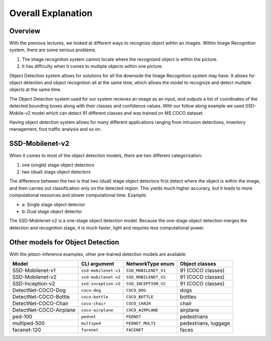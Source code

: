 Overall Explanation
=======================


Overview
---------

With the previous lectures, we looked at different ways to recognize object wihtin 
an images. Within Image Recognition system, there are some serious problems.

1. The image recognition system cannot locate where the recognized object is within the picture. 
2. It has difficulty when it comes to multiple objects within one picture. 

Object Detection system allows for solutions for all the downside the Image Recognition system may have.
It allows for object detection and object recognition all at the same time, which allows the model
to recognize and detect multiple objects at the same time. 

The Object Detection system used for our system recieves an image as an input, and outputs a list of coordinates
of the detected bounding boxes along with their classes and confidence values. With our follow along 
example we used SSD-Mobile-v2 model which can detect 91 different classes and was trained on 
MS COCO dataset. 

Having object detection system allows for many different applications ranging from intrusion detections, inventory management,
foot traffic analysis and so on. 


SSD-Mobilenet-v2
-----------------

When it comes to most of the object detection models, there are two different categorization:

1. one (single) stage object detectors 
2. two (dual) stage object detectors

The difference between the two is that two (dual) stage object detectors first detect where the 
object is within the image, and then carries out classification only on the detected region. This 
yields much higher accuracy, but it leads to more computational resources and slower computational
time. Example:

- a: Single stage object detector 
- b: Dual stage object detector

.. thumbnail:: /_images/ai_training/ssd.webp


The SSD-Mobilenet-v2 is a one-stage object detection model. Because
the one-stage object detection merges the detection and recognition
stage, it is much faster, light and requires less computational power.

Other models for Object Detection
------------------------------------

With the jetson-inference examples, other pre-trained detection models are available:

.. list-table:: 
    :header-rows: 1

    * - Model
      - CLI argument
      - NetworkType enum
      - Object classes
    * - SSD-Mobilenet-v1
      - ``ssd-mobilenet-v1``
      - ``SSD_MOBILENET_V1``
      - 91 (COCO classes)
    * - SSD-Mobilenet-v2
      - ``ssd-mobilenet-v2``
      - ``SSD_MOBILENET_V2``
      - 91 (COCO classes)
    * - SSD-Inception-v2
      - ``ssd-inception-v2``
      - ``SSD_INCEPTION_V2``
      - 91 (COCO classes)
    * - DetectNet-COCO-Dog
      - ``coco-dog``
      - ``COCO_DOG``
      - dogs
    * - DetectNet-COCO-Bottle
      - ``coco-bottle``
      - ``COCO_BOTTLE``
      - bottles
    * - DetectNet-COCO-Chair
      - ``coco-chair``
      - ``COCO_CHAIR``
      - chair
    * - DetectNet-COCO-Airplane
      - ``coco-airplane``
      - ``COCO_AIRPLANE``
      - airplane
    * - ped-100
      - ``pednet``
      - ``PEDNET``
      - pedestrians
    * - multiped-500
      - ``multiped``
      - ``PEDNET_MULTI``
      - pedestrians, luggage
    * - facenet-120
      - ``facenet``
      - ``FACENET``
      - faces
